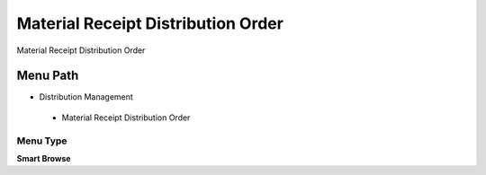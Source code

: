 
.. _functional-guide/menu/materialreceiptdistributionorder:

===================================
Material Receipt Distribution Order
===================================

Material Receipt Distribution Order

Menu Path
=========


* Distribution Management

 * Material Receipt Distribution Order

Menu Type
---------
\ **Smart Browse**\ 

